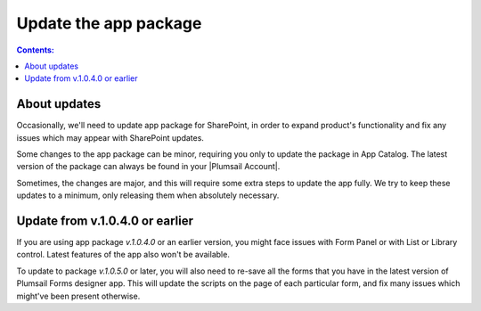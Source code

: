Update the app package
==================================================

.. contents:: Contents:
 :local:
 :depth: 1

About updates
--------------------------------------------------
Occasionally, we'll need to update app package for SharePoint, in order to expand product's functionality and fix any issues which may appear with SharePoint updates.

Some changes to the app package can be minor, requiring you only to update the package in App Catalog. The latest version of the package can always be found in your |Plumsail Account|.

.. |Plumsail Account| raw:: html

   <a href="https://account.plumsail.com/forms/intro" target="_blank">Plumsail Account</a>

Sometimes, the changes are major, and this will require some extra steps to update the app fully. We try to keep these updates to a minimum, only releasing them when absolutely necessary.

Update from v.1.0.4.0 or earlier
---------------------------------------------------
If you are using app package *v.1.0.4.0* or an earlier version, you might face issues with Form Panel or with List or Library control. Latest features of the app also won't be available.

|pic1|

.. |pic1| image:: /images/appcatalog/package.png
   :alt: App Catalog package


To update to package *v.1.0.5.0* or later, you will also need to re-save all the forms that you have in the latest version of Plumsail Forms designer app. This will update the scripts on the page of each particular form, and fix many issues which might've been present otherwise.
